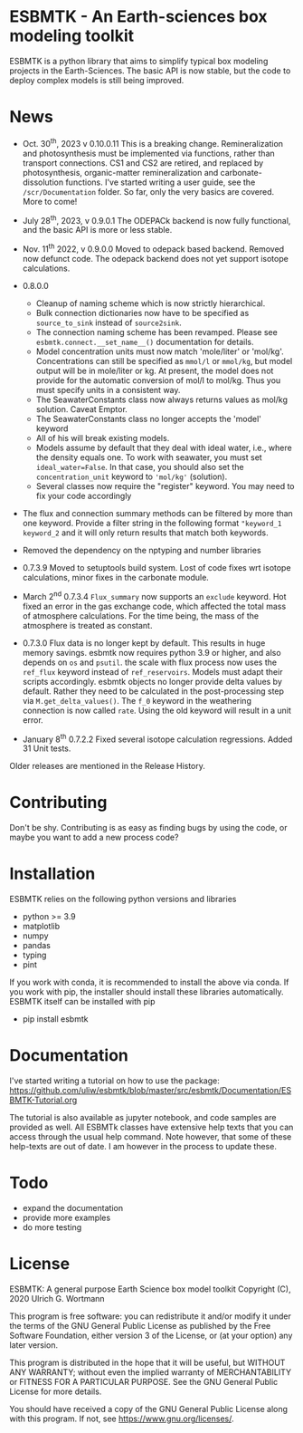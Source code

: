 * ESBMTK - An Earth-sciences box modeling toolkit

ESBMTK is a python library that aims to simplify typical box modeling
projects in the Earth-Sciences. The basic API is now stable, but the code to deploy complex models is still being improved.


* News

  - Oct. 30^{th}, 2023 v 0.10.0.11 This is a breaking change. Remineralization and
    photosynthesis must be implemented via functions, rather than transport
    connections. CS1 and CS2 are retired, and replaced by photosynthesis,
    organic-matter remineralization and carbonate-dissolution functions.
    I've started writing a user guide, see the =/scr/Documentation= folder. So far, only the very basics are covered. More to come!
 
  - July 28^{th}, 2023, v 0.9.0.1 The ODEPACk backend is now fully functional, and the basic API is more or less stable.

  - Nov. 11^{th} 2022, v 0.9.0.0 Moved to odepack based backend. Removed now defunct code. The odepack backend does not yet support isotope calculations.
  
  - 0.8.0.0
    - Cleanup of naming scheme which is now strictly hierarchical.
    - Bulk connection dictionaries now have to be specified as
      =source_to_sink= instead of =source2sink=.
    - The connection naming scheme has been revamped. Please see
      =esbmtk.connect.__set_name__()= documentation for details.
    - Model concentration units must now match 'mole/liter' or
      'mol/kg'. Concentrations can still be specified as =mmol/l= or
      =mmol/kg=, but model output will be in mole/liter or kg. At
      present, the model does not provide for the automatic conversion
      of mol/l to mol/kg. Thus you must specify units in a consistent
      way.
    - The SeawaterConstants class now always returns values as mol/kg solution. Caveat Emptor.
    - The SeawaterConstants class no longer accepts the 'model' keyword
    - All of his will break existing models.
    - Models assume by default that they deal with ideal water, i.e.,
      where the density equals one. To work with seawater, you must
      set =ideal_water=False=. In that case, you should also set the
      =concentration_unit= keyword to ='mol/kg'= (solution).
    - Several classes now require the "register" keyword. You may need to fix your code accordingly
    
  - The flux and connection summary methods can be filtered by more
    than one keyword. Provide a filter string in the following format
    ="keyword_1 keyword_2= and it will only return results that match
    both keywords.
  - Removed the dependency on the nptyping and number libraries

  - 0.7.3.9 Moved to setuptools build system. Lost of code fixes wrt
    isotope calculations, minor fixes in the carbonate module.

  - March 2^{nd} 0.7.3.4 =Flux_summary= now supports an =exclude=
    keyword. Hot fixed an error in the gas exchange code, which
    affected the total mass of atmosphere calculations. For the time
    being, the mass of the atmosphere is treated as constant.

  - 0.7.3.0 Flux data is no longer kept by default. This results in
    huge memory savings. esbmtk now requires python 3.9 or higher, and
    also depends on =os= and =psutil=. the scale with flux process now
    uses the =ref_flux= keyword instead of =ref_reservoirs=. Models must
    adapt their scripts accordingly. esbmtk objects no longer provide
    delta values by default. Rather they need to be calculated in the
    post-processing step via =M.get_delta_values()=. The =f_0= keyword in
    the weathering connection is now called =rate=. Using the old
    keyword will result in a unit error.

  - January 8^{th} 0.7.2.2 Fixed several isotope calculation
    regressions. Added 31 Unit tests.

  Older releases are mentioned in the Release History.

* Contributing

Don't be shy. Contributing is as easy as finding bugs by using the
code, or maybe you want to add a new process code? 

* Installation

ESBMTK relies on the following python versions and libraries

 - python >= 3.9
 - matplotlib
 - numpy
 - pandas
 - typing
 - pint

If you work with conda, it is recommended to install the above via
conda. If you work with pip, the installer should install these
libraries automatically. ESBMTK itself can be installed with pip

 - pip install esbmtk

* Documentation

I've started writing a tutorial on how to use the package:
https://github.com/uliw/esbmtk/blob/master/src/esbmtk/Documentation/ESBMTK-Tutorial.org

The tutorial is also available as jupyter notebook, and code samples are provided as well.
All ESBMTk classes have extensive help texts that you can access through the usual help command. Note however, that some of these help-texts are out of date. I am however in the process to update these.

# The API documentation is available at
# https://uliw.github.io/esbmtk/esbmtk/index.html

# At present, I also provide the following example cases (as py-files
# and in jupyter notebook format)

#   - A trivial carbon cycle model which shows how to set up the model,
#     and read an external csv file to force the model.
#   - 
#  - The same model as be before but now to demonstrate how to add
 #   pyramid shaped signal, and how to use the rate constant process to
 #   adjust concentration dependent flux rates . [[https://github.com/uliw/esbmtk/blob/master/Examples/Using%20a%20rate%20constant/rate_example.org][concentration dependent flux rates]]

# Last but not least, I added a short [[https://github.com/uliw/esbmtk/blob/master/Documentation/Adding_your_own_Processes.org][guide how to add your own process
# classes to the ESBMTK]] 

* Todo

   - expand the documentation
   - provide more examples
   - do more testing

* License

     ESBMTK: A general purpose Earth Science box model toolkit
     Copyright (C), 2020 Ulrich G. Wortmann

     This program is free software: you can redistribute it and/or modify
     it under the terms of the GNU General Public License as published by
     the Free Software Foundation, either version 3 of the License, or
     (at your option) any later version.

     This program is distributed in the hope that it will be useful,
     but WITHOUT ANY WARRANTY; without even the implied warranty of
     MERCHANTABILITY or FITNESS FOR A PARTICULAR PURPOSE. See the
     GNU General Public License for more details.

     You should have received a copy of the GNU General Public License
     along with this program. If not, see <https://www.gnu.org/licenses/>.
